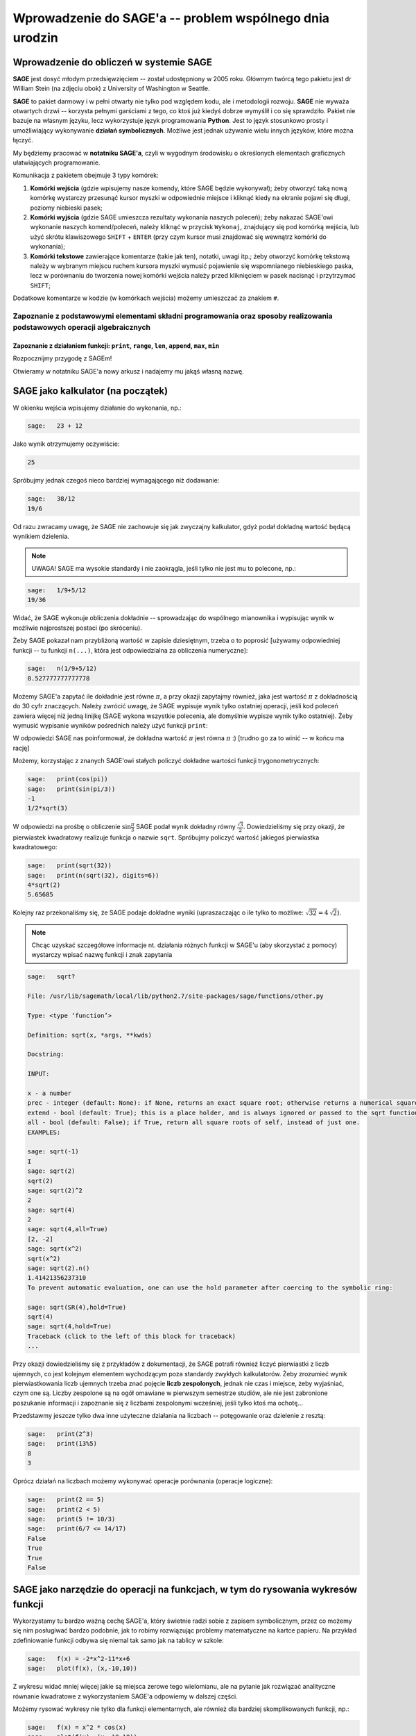 .. -*- coding: utf-8 -*-

Wprowadzenie do SAGE'a -- problem wspólnego dnia urodzin
--------------------------------------------------------

Wprowadzenie do  obliczeń w systemie **SAGE**
+++++++++++++++++++++++++++++++++++++++++++++
   
.. image:: http://www.math.washington.edu/newsletter/2006/Stein.jpg
   :alt: William Stein
   :align: right
   :height: 160
   
.. image:: Warsztaty_iCSE_1_Wprowadzenie_CubeProject_media/sage_logo_new.png
   :alt: William Stein
   :align: right
   :height: 52

**SAGE** jest dosyć młodym przedsięwzięciem -- został udostępniony w 2005 roku. Głównym twórcą tego pakietu jest dr William Stein (na zdjęciu obok) z University of Washington w Seattle. 

**SAGE** to pakiet darmowy i w pełni otwarty nie tylko pod względem kodu, ale i metodologii rozwoju. **SAGE** nie wyważa otwartych drzwi -- korzysta pełnymi garściami 
z tego, co ktoś już kiedyś dobrze wymyślił i co się sprawdziło. Pakiet nie bazuje na własnym języku, lecz wykorzystuje język programowania **Python**. Jest to język 
stosunkowo prosty i umożliwiający wykonywanie **działań symbolicznych**. Możliwe jest jednak używanie wielu innych języków, które można łączyć.

My będziemy pracować w **notatniku SAGE'a**, czyli w wygodnym środowisku o określonych elementach graficznych ułatwiających programowanie.

Komunikacja z pakietem obejmuje 3 typy komórek:

#) **Komórki wejścia** (gdzie wpisujemy nasze komendy, które SAGE będzie wykonywał); żeby otworzyć taką nową komórkę wystarczy przesunąć kursor myszki w odpowiednie miejsce i kliknąć kiedy na ekranie pojawi się długi, poziomy niebieski pasek;

#) **Komórki wyjścia** (gdzie SAGE umieszcza rezultaty wykonania naszych poleceń); żeby nakazać SAGE'owi wykonanie naszych komend/poleceń, należy kliknąć w przycisk ``Wykonaj``, znajdujący się pod komórką wejścia, lub użyć skrótu klawiszowego ``SHIFT`` + ``ENTER`` (przy czym kursor musi znajdować się wewnątrz komórki do wykonania);

#) **Komórki tekstowe** zawierające komentarze (takie jak ten), notatki, uwagi itp.; żeby otworzyć komórkę tekstową należy w wybranym miejscu ruchem kursora myszki wymusić pojawienie się wspomnianego niebieskiego paska, lecz w porównaniu do tworzenia nowej komórki wejścia należy przed kliknięciem w pasek nacisnąć i przytrzymać ``SHIFT``; 

Dodatkowe komentarze w kodzie (w komórkach wejścia) możemy umieszczać za znakiem ``#``.

Zapoznanie z podstawowymi elementami składni programowania oraz sposoby realizowania podstawowych operacji algebraicznych 
=========================================================================================================================

Zapoznanie z działaniem funkcji: ``print``, ``range``, ``len``, ``append``, ``max``, ``min``
~~~~~~~~~~~~~~~~~~~~~~~~~~~~~~~~~~~~~~~~~~~~~~~~~~~~~~~~~~~~~~~~~~~~~~~~~~~~~~~~~~~~~~~~~~~~

Rozpocznijmy przygodę z SAGEm!

Otwieramy w notatniku SAGE'a nowy arkusz i nadajemy mu jakąś własną nazwę. 

SAGE jako kalkulator (na początek)
++++++++++++++++++++++++++++++++++++

W okienku wejścia wpisujemy działanie do wykonania, np.:
 
.. code-block:: python

	sage:	23 + 12 

.. end of output

Jako wynik otrzymujemy oczywiście:

.. code-block:: python

	25 

.. end of output

Spróbujmy jednak czegoś nieco bardziej wymagającego niż dodawanie:

.. code-block:: python

	sage:	38/12
	19/6 

.. end of output

Od razu zwracamy uwagę, że SAGE nie zachowuje się jak zwyczajny kalkulator, gdyż podał dokładną wartość będącą wynikiem dzielenia.

.. note:: UWAGA! SAGE ma wysokie standardy i nie zaokrągla, jeśli tylko nie jest mu to polecone, np.:

.. code-block:: python

	sage:	1/9+5/12
	19/36 

.. end of output

Widać, że SAGE wykonuje obliczenia dokładnie -- sprowadzając do wspólnego mianownika i wypisując wynik w możliwie najprostszej postaci (po skróceniu).

Żeby SAGE pokazał nam przybliżoną wartość w zapisie dziesiętnym, trzeba o to poprosić [używamy odpowiedniej funkcji -- tu funkcji ``n(...)``, która jest odpowiedzialna za obliczenia numeryczne]:

.. code-block:: python

	sage:	n(1/9+5/12)	
	0.527777777777778

.. end of output
 
Możemy SAGE'a zapytać ile dokładnie jest równe :math:`\pi`, a przy okazji zapytajmy również, jaka jest wartość :math:`\pi` z dokładnością do 30 cyfr znaczących. 
Należy zwrócić uwagę, że SAGE wypisuje wynik tylko ostatniej operacji, jeśli kod poleceń zawiera więcej niż jedną linijkę (SAGE wykona wszystkie polecenia, 
ale domyślnie wypisze wynik tylko ostatniej). Żeby wymusić wypisanie wyników pośrednich należy użyć funkcji ``print``:  
    
.. sagecellserver:: 
	
	print(pi)
	print(n(pi, digits=30))

W odpowiedzi SAGE nas poinformował, że dokładna wartość :math:`\pi` jest równa :math:`\pi` :) [trudno go za to winić -- w końcu ma rację]

Możemy, korzystając z znanych SAGE'owi stałych policzyć dokładne wartości funkcji trygonometrycznych:

.. code-block:: python

	sage:	print(cos(pi))
	sage:	print(sin(pi/3))
	-1
	1/2*sqrt(3)

.. end of output
 	
W odpowiedzi na prośbę o obliczenie :math:`\sin\frac{\pi}{3}` SAGE podał wynik dokładny równy :math:`\frac{\sqrt{3}}{2}`. Dowiedzieliśmy się przy okazji, że pierwiastek kwadratowy
realizuje funkcja o nazwie ``sqrt``. Spróbujmy policzyć wartość jakiegoś pierwiastka kwadratowego:

.. code-block:: python

	sage:	print(sqrt(32))
	sage:	print(n(sqrt(32), digits=6))
	4*sqrt(2)
	5.65685

.. end of output

Kolejny raz przekonaliśmy się, że SAGE podaje dokładne wyniki (upraszaczając o ile tylko to możliwe: :math:`\sqrt{32}=4 \, \sqrt{2}`).

.. note:: Chcąc uzyskać szczegółowe informacje nt. działania różnych funkcji w SAGE'u (aby skorzystać z pomocy) wystarczy wpisać nazwę funkcji i znak zapytania

.. code-block:: python

	sage:	sqrt?
	
	File: /usr/lib/sagemath/local/lib/python2.7/site-packages/sage/functions/other.py
	
	Type: <type ‘function’>
	
	Definition: sqrt(x, *args, **kwds)
	
	Docstring:
	
	INPUT:
	
	x - a number
	prec - integer (default: None): if None, returns an exact square root; otherwise returns a numerical square root if necessary, to the given bits of precision.
	extend - bool (default: True); this is a place holder, and is always ignored or passed to the sqrt function for x, since in the symbolic ring everything has a square root.
	all - bool (default: False); if True, return all square roots of self, instead of just one.
	EXAMPLES:
	
	sage: sqrt(-1)
	I
	sage: sqrt(2)
	sqrt(2)
	sage: sqrt(2)^2
	2
	sage: sqrt(4)
	2
	sage: sqrt(4,all=True)
	[2, -2]
	sage: sqrt(x^2)
	sqrt(x^2)
	sage: sqrt(2).n()
	1.41421356237310
	To prevent automatic evaluation, one can use the hold parameter after coercing to the symbolic ring:
	
	sage: sqrt(SR(4),hold=True)
	sqrt(4)
	sage: sqrt(4,hold=True)
	Traceback (click to the left of this block for traceback)
	...
	                                         
.. end of output	

Przy okazji dowiedzieliśmy się z przykładów z dokumentacji, że SAGE potrafi również liczyć pierwiastki z liczb ujemnych, co jest kolejnym elementem wychodzącym poza standardy 
zwykłych kalkulatorów. Żeby zrozumieć wynik  pierwiastkowania liczb ujemnych trzeba znać pojęcie **liczb zespolonych**, jednak nie czas i miejsce, żeby wyjaśniać, 
czym one są. Liczby zespolone są na ogół omawiane w pierwszym semestrze studiów, ale nie jest zabronione poszukanie informacji i zapoznanie się z liczbami zespolonymi wcześniej, 
jeśli tylko ktoś ma ochotę...

Przedstawmy jeszcze tylko dwa inne użyteczne działania na liczbach -- potęgowanie oraz dzielenie z resztą:

.. code-block:: python

	sage:	print(2^3)
	sage:	print(13%5)
	8
	3

.. end of output

Oprócz działań na liczbach możemy wykonywać operacje porównania (operacje logiczne):

.. code-block:: python

	sage:	print(2 == 5)
	sage:	print(2 < 5)
	sage:	print(5 != 10/3)
	sage:	print(6/7 <= 14/17)
	False
	True
	True
	False

.. end of output


SAGE jako narzędzie do operacji na funkcjach, w tym do rysowania wykresów funkcji 
+++++++++++++++++++++++++++++++++++++++++++++++++++++++++++++++++++++++++++++++++

Wykorzystamy tu bardzo ważną cechę SAGE'a, który świetnie radzi sobie z zapisem symbolicznym, przez co możemy się nim posługiwać bardzo podobnie, jak to robimy rozwiązując 
problemy matematyczne na kartce papieru. Na przykład zdefiniowanie funkcji odbywa się niemal tak samo jak na tablicy w szkole:

.. code-block:: python

	sage:	f(x) = -2*x^2-11*x+6
	sage:	plot(f(x), (x,-10,10))
	
.. image:: Warsztaty_iCSE_1_Wprowadzenie_CubeProject_media/cell_71_sage0.png
    :align: center

.. end of output

Z wykresu widać mniej więcej jakie są miejsca zerowe tego wielomianu, ale na pytanie jak rozwiązać analityczne równanie kwadratowe z wykorzystaniem SAGE'a odpowiemy 
w dalszej części. 

Możemy rysować wykresy nie tylko dla funkcji elementarnych, ale również dla bardziej skomplikowanych funkcji, np.:

.. code-block:: python

	sage:	f(x) = x^2 * cos(x)
	sage:	plot(f(x), (x,-10,10))
	
.. image:: Warsztaty_iCSE_1_Wprowadzenie_CubeProject_media/cell_45_sage0.png
    :align: center

.. end of output

Alternatywny sposób wywołania wykresu funkcji:

.. code-block:: python

	sage:	f(x).plot(-5, 5)

.. end of output

.. note:: Możemy w łatwy sposób zamieścić wykresy kilku funkcji na jednym rysunku. W SAGE'u realizuje się to w bardzo intuicyjny sposób -- poprzez dodawanie wykresów do siebie (dodawanie ,,plot'ów"). 

Jednocześnie możemy się zastanownić co jeszcze możemy zrobić ze zdefiniowaną funkcją? Można podejrzeć możliwości pisząc ``f.`` i naciskając 
klawisz ``TAB``. Na przykład możemy policzyć pochodną funkcji ``f`` (Ups! ale ze szkoły średniej został wycofany rachunek różniczkowy, więc chyba jeszcze nie wiecie, 
co to jest pochodna... No nic, ale wiedzcie, że SAGE potafi je liczyć).
To może się przydać w przyszłości.


.. sagecellserver:: 

	f(x) = x^2 * cos(x)
	g(x) = -1/2*x - 1
	h(x) = log(x)
	show(plot(f(x), -5, 5) + plot(g(x), -5, 5, color='red') + plot(h(x), 0, 5, color='green'))
	f.diff()
	print(f.diff())
	show(f.diff())		


Przy okazji zaprezentowano różnice między sposobami wypisywania (formatowaniem) wyniku przez ``print`` oraz ``show``.

Mała próbka tworzenia wykresów 3D:

.. code-block:: python

	sage:	var('x,y')
	sage:	plot3d(2^(-(x^2+y^2))*cos(x^2+y^2), (x,-pi,pi), (y,-pi,pi))
	
.. image:: Warsztaty_iCSE_1_Wprowadzenie_CubeProject_media/sage0-size500_jmol.png
    :align: center

.. end of output

SAGE jako ,,maszynka" do rozwiązywania zadań (sprawdzania wyników) 
++++++++++++++++++++++++++++++++++++++++++++++++++++++++++++++++++

Można łatwo rozwiązać równanie lub układ równań:

.. code-block:: python

	sage:	rownanie = -2*x^2-11*x+6==0
	sage:	show(rownanie)
	sage:	rozwiazanie = solve(rownanie, x)
	sage:	print("Rozwiązania powyższego równiania:")
	sage:	show(rozwiazanie)
	
.. MATH::
	-2 \, x^{2} - 11 \, x + 6 = 0
	
	\text{Rozwiązania powyższego równiania:}

	\left[x = \left(-6\right), x = \left(\frac{1}{2}\right)\right]
	
.. end of output

Gdyby ktoś zapomniał jak wygladają wzory na rozwiązania równania kwadratowego, to możemy poprosić SAGE'a o symboliczne rozwiązanie równiania kwadratowego w ogólnej postaci:

.. code-block:: python

	sage:	var('x,a,b,c')
	sage:	rownanie = a*x^2+b*x+c==0
	sage:	show(rownanie)
	sage:	rozwiazanie = solve(rownanie, x)
	sage:	print("Rozwiązania powyższego równiania:")
	sage:	show(rozwiazanie)
	
.. MATH::
	a \, x^{2} + b \, x + c = 0
	
	\text{Rozwiązania powyższego równiania:}

	\left[x = -\frac{b + \sqrt{-4 \, a c + b^{2}}}{2 \, a}, x = -\frac{b - \sqrt{-4 \, a c + b^{2}}}{2 \, a}\right]
	
.. end of output

Podkreślić należy, że powyższe wzory, to nie są informacje wyświetlone z jakiejś bazy danych, tylko SAGE rozwiązał, wykorzystując zapis symboliczny, podane równanie z parametrami.

Oczywiście każdy potrafi w miarę szybko znaleźć pierwiastki trójmianów kwadratowych. Sprawa nie jest już taka prosta kiedy mamy znaleźć pierwiastki wielomianu 
stopnia trzeciego. Dla SAGE'a nie stanowi to problemu, podobnie jak narysowanie wykresu takiego wielomianu, czy rozwiązanie równania przy dodatkowym założeniu, 
np. że interesują nas tylko dodatnie wartości :math:`x>0` [funkcja ``lhs`` w poniższym kodzie zwraca wyrażenie występujące po lewej stronie równiania (lhs = left hand side)]:

.. sagecellserver::
	
	rownanie = x^3-6*x^2-19*x+84 == 0
	show(rownanie)
	rozwiazanie = solve(rownanie, x)
	print("Rozwiązania powyższego równiania:")
	show(rozwiazanie)
	f(x) = rownanie.lhs()
	show(plot(f(x), (x,-10,10)))

	assume(x>0)    # wprowadzamy dodatkowe założenie
	print("Wyznaczamy tylko pierwiastki dodatnie:")
	rozwiazanie = solve(rownanie, x)
	show(rozwiazanie)
	forget()   # anulowanie dodatkowego założenia, które jest aktywne dopóki nie użyjemy 'forget()'

W SAGE'u możemy również szybko rozwiązać układy równań (w tym również układy równań nieliniowych):

.. code-block:: python

	sage:	var('x,y')
	sage:	rozwiazanie_ukladu = solve([3*x+y==3, x^2-2*x-3+y==0], x, y)
	sage:	show(rozwiazanie_ukladu)

.. MATH::
		
	\left[\left[x = 5, y = \left(-12\right)\right], \left[x = 0, y = 3\right]\right]

.. end of output

SAGE jako środowisko do programowania
+++++++++++++++++++++++++++++++++++++

**Listy** to jeden z podstawowych elementów w programowaniu, szczególnie często wykorzystywany przy symulacjach, gdzie iteracyjnie (krok po kroku) wykonujemy pewne 
obliczenia prowadzące do wyniku końcowego. Niezbędna jest umiejętność tworzenia list, odczytywania ich elementów, odwoływania się do odpowiednich elementów oraz 
modyfikowania tych list. Lista to pewien uporządkowany zbiór obiektów. Obiektami mogą być liczby (wtedy lista jest wektorem), ale jest to tylko szczególny przypadek listy.

.. note:: Pojedynczy znak ``=`` to operator przypisania (podstawienia), w odróżnieniu od podwójnego znaku ``==``, który służy do porównania (tak jak w zadaniu znajdowania pierwiastków wielomianu używaliśmy ``==`` przyrównując wielomian do zera).

Możemy utworzyć nową listę złożoną z liczb korzystając z zapisu ``[1..9]``, co tworzy listę kolejnych liczb całkowitych zaczynając od 1 a kończąc na 9. 
 
.. code-block:: python

    sage: print("Lista 'a':")
    sage: a = [1..9]
    sage: print("oto jak wygląda 'a':")
    sage: print(a)
    
    Lista 'a':
    oto jak wygląda 'a':
    [1, 2, 3, 4, 5, 6, 7, 8, 9]

.. end of output

.. note:: UWAGA!!! Elementy listy są w SAGE'u numerowane od wartości 0!

.. code-block:: python

    sage: print("Pierwszy element listy 'a':")
    sage: print(a[0])
    sage: print("Szósty element listy 'a':")
    sage: print(a[5])
    sage: print("Ostatni element listy 'a':")
    sage: print(a[-1])
    sage: print("Przedostatni element listy 'a':")
    sage: print(a[-2])
    sage: print("Liczba elementów listy 'a':")
    sage: print(len(a))
    
    Pierwszy element listy 'a':
    1
    Szósty element listy 'a':
    6
    Ostatni element listy 'a':
    9
    Przedostatni element listy 'a':
    8
    Liczba elementów listy 'a':
    9

.. end of output

W powyższym przykładzie widać jedną z korzyści numerowania list od 0 -- można łatwo odwołać się do ostatniego elementu listy przez ``a[-1]``.

Operacje na listach. Modyfikowanie listy przez dodawanie (doklejanie) nowych elementów
======================================================================================

Wykorzystamy tu również inny, często używany sposób definiowania listy --  funkcję ``range()``, np. ``range(10)`` tworzy listę kolejnych liczb całkowitych 
zaczynając od 0 i lista będzie zawierała 10 elementów, czyli ostatnim elementem będzie 9. 

.. sagecellserver::

	a = [1..9]
	a.append(10)
	print("Liczba elementów listy 'a' po modyfikacji:")
	print(len(a))
	print("Oto jak wygląda 'a' po modyfikacji:")
	print(a)
	print("Lista 'b':")
	b = range(10)
	print("Liczba elementów listy 'b':")
	print(len(b))
	print("Oto jak wygląda 'b':")
	print(b)
	b = b+[20]
	print("Oto jak wygląda 'b' po modyfikacji:")
	print(b)
	print("Inny sposób modyfikacji (doklejania do listy):")
	b += [50]
	print("Oto jak wygląda 'b' po modyfikacji:")
	print(b)
	b += [3,50,-2]
	print("Lista 'b' po kolejnej modyfikacji:")
	print(b)
	print("Dodajemy, tj. doklejamy listy do siebie 'a+b':")
	print(a+b)

.. end of output

Znajdowanie największego elementu listy
=======================================

.. code-block:: python

    sage: print("Maksymalny element listy 'b':")
    sage: print(max(b))

    Maksymalny element listy 'b':
    50

.. end of output

Problem wspólnego dnia urodzin
++++++++++++++++++++++++++++++
Załóżmy, że ktoś nam zaproponował grę, w której możemy wygrać 100 zł, jeśli dobrze obstawimy, albo nic nie wygrać, jeśli źle obstawimy (nie możemy niczego przegrać). 
Zadanie polega na tym, że wchodzimy do pomieszczenia gdzie znajduje się losowo wybrana grupa *N*  osób (liczba *N*  jest nam podana). Naszym zadaniem jest obstawić, 
czy w tej grupie znajdziemy przynajmniej 2 osoby, które obchodzą swoje urodziny tego samego dnia. 

Oczywiście jeśli np. w grupie są zaledwie 4 osoby, 
to pewnie każdy obstawi, że nie ma w tej grupie osób obchodzących urodziny tego samego dnia (wprawdzie może się zdarzyć, że akurat wśród tych 4 osób takie dwie osoby będą, ale jest to mało 
prawdopodobna sytuacja, więc bardziej opłaca się obstawić, że ,,NIE"). Z drugiej strony jeśli grupa liczy 366 osób, to zapewne każdy obstawi, że ,,TAK" 
-- w tej grupie przynajmniej 2 osoby obchodzą swoje urodziny tego samego dnia (bo wydaje się to bardzo pradopodobne -- niemal pewne). Pytanie gdzie jest granica -- 
ile osób musi liczyć grupa żeby bardziej opłacało się obstawić ,,TAK", niż ,,NIE"? Innymi słowy od jakiej liczebności grupy zaczyna być bardziej prawdopodobne, że znajdziemy 
przynajmniej 2 osoby, które obchodzą swoje urodziny tego samego dnia? [prawdopodobieństwo jest zawsze liczbą z przedziału od 0 do 1; prawdopodobieństwo 0,5 oznacza, że szanse 
wygranej i przegranej rozkładają się po równo, czyli po 50%; postawione pytanie można więc sformułować również tak: od jakiej liczebności grupy prawdopodobieństwo, że znajdziemy w niej 
przynajmniej 2 osoby, które obchodzą swoje urodziny tego samego dnia, przekracza wartość 0,5?]

Żeby odpowiedzieć na postawione pytanie najpierw rozwiążemy zadanie obliczenia prawdopodobieństwa, że w danej grupie *N*  osób są przynajmniej dwie takie, 
które obchodzą swoje urodziny tego samego dnia.


**Rozwiązanie:**


Do danego problemu można podejsć przez obliczenie **prawdopodobieństwa zdarzenia przeciwnego**, tj. zdarzenia, że w grupie **nie ma osób, które obchodzą urodziny tego 
samego dnia**, zaś szukane w zadaniu prawdopodobieństwo będzie dopełnieniem do jedynki otrzymanego wyniku.

Jaka jest więc szansa, że w grupie *N*  osób nie ma takich, które obchodzą urodziny tego samego dnia? Na początek rozważmy ten problem dla małych grup, zaczynając od jednoosobowej. 
Załóżmy, że rok ma 365 dni (nie rozważamy lat przestępnych). 

Jeśli *N* =1 (grupa jednoosobowa), to takie prawdopodobieństwo jest równe :math:`1=\frac{365}{365}` (zdarzenie pewne).

Jeśli *N* =2, to druga osoba, skoro ma mieć urodziny w innym dniu, niż pierwsza osoba, to ma 355 możliwości na 365 (czyli z wyłączeniem dnia urodzin pierwszej osoby). 
Oznacza to, że prawdopodobieństwo jest równe:

.. MATH::

    \frac{365}{365}\cdot\frac{364}{365}.

Jeśli *N* =3, to trzecia osoba, skoro ma urodziny w innym dniu niż pierwsza i druga osoba, to (ponieważ dwa dni są już ,,zajęte") ma 354 możliwości na 365 (czyli wszystkie dni 
z wyłączeniem dnia urodzin pierwszej oraz drugiej osoby). To jest jednak warunek tylko dla trzeciej osoby, który musi być połączony z warunkiem dla drugiej osoby. 
Oznacza to, że prawdopodobieństwo jest równe:

.. MATH::

    \frac{365}{365}\cdot\frac{364}{365}\cdot\frac{363}{365}.

    \vdots

Jeśli grupa liczy *N*  osób, to **prawdopodobieństwo, że w grupie nie ma osób, które obchodzą urodziny tego samego dnia** jest równe:

.. MATH::

    \frac{365}{365}\cdot\frac{364}{365}\cdot\frac{363}{365}\cdot\ldots\cdot\frac{365-(N-1)}{365}.

To były obliczenia dla zdarzenia przeciwnego niż to, które nas interesuje. Oznacza to, że **prawdopodobieństwo, że w danej grupie N osób 
są przynajmniej dwie takie, które obchodzą swoje urodziny tego samego dnia** jest równe:

.. MATH::

    1-\frac{365}{365}\cdot\frac{364}{365}\cdot\frac{363}{365}\cdot\ldots\cdot\frac{365-(N-1)}{365}.

Policzmy to prawdopodobieństwo dla *N*  =5 osób:

.. code-block:: python

    sage: print(1-365/365*364/365*363/365*362/365*361/365)
    sage: print(n(1-365/365*364/365*363/365*362/365*361/365, digits=3))

    481626601/17748900625
    0.0271
    
.. end of output

Widzimy, że zgodnie z intuicją, dla pięcioosobowej grupy prawdopodobieństwo, że w takiej grupie osób 
są przynajmniej dwie osoby, które obchodzą swoje urodziny tego samego dnia jest bardzo małe -- około 2,7%.

Gdybyśmy chcieli policzyć to prawdopodobieństwo dla większej grupy np. *N* =40, to mamy do ,,wklepania" w SAGE'a bardzo długie wyrażenie algebraiczne 
(wiele ułamków). Lepiej wykorzystać pętlę.

.. note:: UWAGA! Bardzo ważny sposób zapisu pętli. W SAGE'u bardzo istotne są wcięcia!!! (Wcięcia decydują gdzie pętla się kończy -- to wymusza dyscyplinę zapisu kodu)

.. code-block:: python

    sage: p_przeciwne=1
    sage: for i in range(40):
    ...       p_przeciwne *= (365-i)/365
    ...       
    sage: print("Prawdopodobieństwo, że w danej grupie N=40 osób są przynajmniej dwie takie, 
    ...          które obchodzą swoje urodziny tego samego dnia jest równe:") 
    sage: print(n(1-p_przeciwne, digits=3))

    Prawdopodobieństwo, że w danej grupie N=40 osób są przynajmniej dwie takie, 
    które obchodzą swoje urodziny tego samego dnia jest równe:
    0.891

.. end of output

Tu pierwsze zaskoczenie -- dla grupy czterdziestoosobowej prawdopodobieństwo, że znajdziemy przynajmniej dwie osoby, które obchodzą swoje urodziny tego samego dnia jest 
bardzo duże -- równe ponad 89%, czyli w grupie 40 osobowej zdecydowanie bardziej opłaca się obstawiać na ,,TAK".
 
Zapiszmy powyższe obliczenia w postaci naszej własnej **funkcji** 

.. note:: UWAGA! Przy definiowaniu własnych funkcji również bardzo ważne są wcięcia!


.. sagecellserver::

	def p_wspolnych_urodzin(N):
	    p_przeciwne=1
	    for i in range(N):
	        p_przeciwne *= (365-i)/365
	
	    return 1-p_przeciwne
	
	# Sposób użycia zdefiniowanej przez nas funkcji:
	print("Prawdopodobieństwo, że w danej grupie N=50 osób są przynajmniej dwie takie, które obchodzą swoje urodziny tego samego dnia jest równe:") 
	print(n(p_wspolnych_urodzin(50), digits=3))


Teraz możemy zgrabnie wykorzystać zdefiniowaną funkcję ``p_wspolnych_urodzin``, żeby zobaczyć jak zmienia się to prawdopodobieństwo, kiedy 
liczba osób w grupie rośnie:


.. code-block:: python

    sage: for k in range(101):
    sage: print(k, n(p_wspolnych_urodzin(k), digits=4))

	(0, 0.0000)
	(1, 0.0000)
	(2, 0.002740)
	(3, 0.008204)
	(4, 0.01636)
	(5, 0.02714)
	(6, 0.04046)
	(7, 0.05624)
	(8, 0.07434)
	(9, 0.09462)
	(10, 0.1169)
	(11, 0.1411)
	(12, 0.1670)
	(13, 0.1944)
	(14, 0.2231)
	(15, 0.2529)
	(16, 0.2836)
	(17, 0.3150)
	(18, 0.3469)
	(19, 0.3791)
	(20, 0.4114)
	(21, 0.4437)
	(22, 0.4757)
	(23, 0.5073)
	(24, 0.5383)
	(25, 0.5687)
	(26, 0.5982)
	(27, 0.6269)
	(28, 0.6545)
	(29, 0.6810)
	(30, 0.7063)
	(31, 0.7305)
	(32, 0.7533)
	(33, 0.7750)
	(34, 0.7953)
	(35, 0.8144)
	(36, 0.8322)
	(37, 0.8487)
	(38, 0.8641)
	(39, 0.8782)
	(40, 0.8912)
	(41, 0.9032)
	(42, 0.9140)
	(43, 0.9239)
	(44, 0.9329)
	(45, 0.9410)
	(46, 0.9482)
	(47, 0.9548)
	(48, 0.9606)
	(49, 0.9658)
	(50, 0.9704)
	(51, 0.9744)
	(52, 0.9780)
	(53, 0.9811)
	(54, 0.9839)
	(55, 0.9863)
	(56, 0.9883)
	(57, 0.9901)
	(58, 0.9917)
	(59, 0.9930)
	(60, 0.9941)
	(61, 0.9951)
	(62, 0.9959)
	(63, 0.9966)
	(64, 0.9972)
	(65, 0.9977)
	(66, 0.9981)
	(67, 0.9984)
	(68, 0.9987)
	(69, 0.9990)
	(70, 0.9992)
	(71, 0.9993)
	(72, 0.9995)
	(73, 0.9996)
	(74, 0.9996)
	(75, 0.9997)
	(76, 0.9998)
	(77, 0.9998)
	(78, 0.9999)
	(79, 0.9999)
	(80, 0.9999)
	(81, 0.9999)
	(82, 0.9999)
	(83, 1.000)
	(84, 1.000)
	(85, 1.000)
	(86, 1.000)
	(87, 1.000)
	(88, 1.000)
	(89, 1.000)
	(90, 1.000)
	(91, 1.000)
	(92, 1.000)
	(93, 1.000)
	(94, 1.000)
	(95, 1.000)
	(96, 1.000)
	(97, 1.000)
	(98, 1.000)
	(99, 1.000)
	(100, 1.000)

.. end of output

Otrzymane wyniki możemy również przedstawić na wykresie punktowym: 

.. code-block:: python

    sage: l_osob = 101
    sage: p_dla_N = range(l_osob)
    sage: for n in range(l_osob):
    ...       p_dla_N[n] = p_wspolnych_urodzin(n)
    sage: scatter_plot(zip(range(l_osob), p_dla_N), marker='.', facecolor='blue')

.. image:: Warsztaty_iCSE_1_Wprowadzenie_CubeProject_media/cell_21_sage0.png
    :align: center

.. end of output
    
Wypiszmy tylko te przypadki, kiedy grupa jest na tyle mała, że bardziej prawdopodobne jest, że nie spotkamy dwóch osób obchodzących urodziny tego samego dnia, 
niż że takie osoby w grupie są (wykorzystamy inny rodzaj pętli -- pętlę ``while``):    
    
.. sagecellserver::

    sage: i=1
    sage: while p_wspolnych_urodzin(i)<0.5:
    ...       print i, N(p_wspolnych_urodzin(i), digits=4)
    ...       i += 1
    sage: print i, N(p_wspolnych_urodzin(i), digits=4)


Widać, że już **począwszy od grupy liczącej 23 osoby bardziej prawdopodobne jest to, że natrafimy na przynajmniej dwie osoby, które obchodzą swoje urodziny tego samego dnia**, 
niż że takich osób nie znajdziemy. Nie oznacza to gwarancji wygranej, ale każdy racjonalnie myślący człowiek będzie obstawiał bardziej prawdopodobny wynik. Zaskakujące jest, 
że ta wartość graniczna to zaledwie **23 osoby** a przy grupie liczącej 83 osoby jest niemal pewne, że natrafimy na przynajmniej dwie osoby, które obchodzą swoje urodziny tego 
samego dnia.
